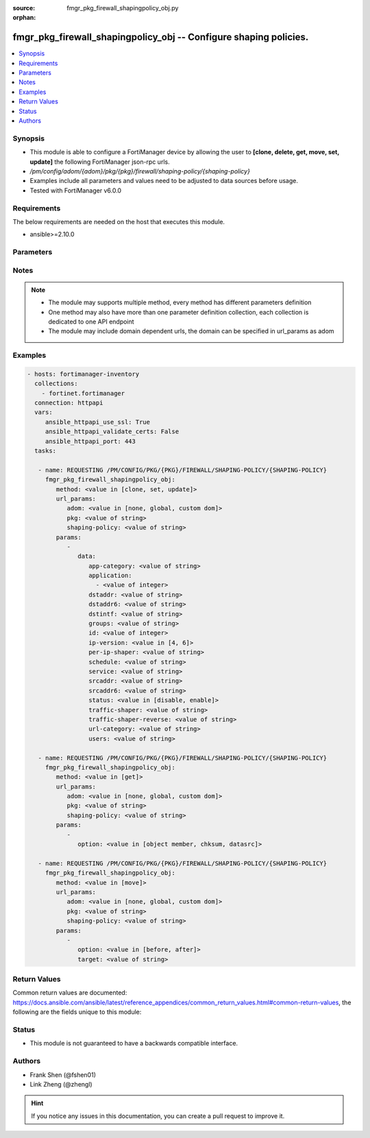 :source: fmgr_pkg_firewall_shapingpolicy_obj.py

:orphan:

.. _fmgr_pkg_firewall_shapingpolicy_obj:

fmgr_pkg_firewall_shapingpolicy_obj -- Configure shaping policies.
++++++++++++++++++++++++++++++++++++++++++++++++++++++++++++++++++

.. versionadded:: 2.10

.. contents::
   :local:
   :depth: 1


Synopsis
--------

- This module is able to configure a FortiManager device by allowing the user to **[clone, delete, get, move, set, update]** the following FortiManager json-rpc urls.
- `/pm/config/adom/{adom}/pkg/{pkg}/firewall/shaping-policy/{shaping-policy}`
- Examples include all parameters and values need to be adjusted to data sources before usage.
- Tested with FortiManager v6.0.0


Requirements
------------
The below requirements are needed on the host that executes this module.

- ansible>=2.10.0



Parameters
----------

.. raw:: html

 <ul>
 <li><span class="li-head">url_params</span> - parameters in url path <span class="li-normal">type: dict</span> <span class="li-required">required: true</span></li>
 <ul class="ul-self">
 <li><span class="li-head">adom</span> - the domain prefix <span class="li-normal">type: str</span> <span class="li-normal"> choices: none, global, custom dom</span></li>
 <li><span class="li-head">pkg</span> - the object name <span class="li-normal">type: str</span> </li>
 <li><span class="li-head">shaping-policy</span> - the object name <span class="li-normal">type: str</span> </li>
 </ul>
 <li><span class="li-head">parameters for method: [clone, set, update]</span> - Configure shaping policies.</li>
 <ul class="ul-self">
 <li><span class="li-head">data</span> - No description for the parameter <span class="li-normal">type: dict</span> <ul class="ul-self">
 <li><span class="li-head">app-category</span> - IDs of one or more application categories that this shaper applies application control traffic shaping to. <span class="li-normal">type: str</span> </li>
 <li><span class="li-head">application</span> - No description for the parameter <span class="li-normal">type: array</span> <ul class="ul-self">
 <li><span class="li-head">{no-name}</span> - No description for the parameter <span class="li-normal">type: int</span> </li>
 </ul>
 <li><span class="li-head">dstaddr</span> - IPv4 destination address and address group names. <span class="li-normal">type: str</span> </li>
 <li><span class="li-head">dstaddr6</span> - IPv6 destination address and address group names. <span class="li-normal">type: str</span> </li>
 <li><span class="li-head">dstintf</span> - One or more outgoing (egress) interfaces. <span class="li-normal">type: str</span> </li>
 <li><span class="li-head">groups</span> - Apply this traffic shaping policy to user groups that have authenticated with the FortiGate. <span class="li-normal">type: str</span> </li>
 <li><span class="li-head">id</span> - Shaping policy ID. <span class="li-normal">type: int</span> </li>
 <li><span class="li-head">ip-version</span> - Apply this traffic shaping policy to IPv4 or IPv6 traffic. <span class="li-normal">type: str</span>  <span class="li-normal">choices: [4, 6]</span> </li>
 <li><span class="li-head">per-ip-shaper</span> - Per-IP traffic shaper to apply with this policy. <span class="li-normal">type: str</span> </li>
 <li><span class="li-head">schedule</span> - Schedule name. <span class="li-normal">type: str</span> </li>
 <li><span class="li-head">service</span> - Service and service group names. <span class="li-normal">type: str</span> </li>
 <li><span class="li-head">srcaddr</span> - IPv4 source address and address group names. <span class="li-normal">type: str</span> </li>
 <li><span class="li-head">srcaddr6</span> - IPv6 source address and address group names. <span class="li-normal">type: str</span> </li>
 <li><span class="li-head">status</span> - Enable/disable this traffic shaping policy. <span class="li-normal">type: str</span>  <span class="li-normal">choices: [disable, enable]</span> </li>
 <li><span class="li-head">traffic-shaper</span> - Traffic shaper to apply to traffic forwarded by the firewall policy. <span class="li-normal">type: str</span> </li>
 <li><span class="li-head">traffic-shaper-reverse</span> - Traffic shaper to apply to response traffic received by the firewall policy. <span class="li-normal">type: str</span> </li>
 <li><span class="li-head">url-category</span> - IDs of one or more FortiGuard Web Filtering categories that this shaper applies traffic shaping to. <span class="li-normal">type: str</span> </li>
 <li><span class="li-head">users</span> - Apply this traffic shaping policy to individual users that have authenticated with the FortiGate. <span class="li-normal">type: str</span> </li>
 </ul>
 </ul>
 <li><span class="li-head">parameters for method: [delete]</span> - Configure shaping policies.</li>
 <ul class="ul-self">
 </ul>
 <li><span class="li-head">parameters for method: [get]</span> - Configure shaping policies.</li>
 <ul class="ul-self">
 <li><span class="li-head">option</span> - Set fetch option for the request. <span class="li-normal">type: str</span>  <span class="li-normal">choices: [object member, chksum, datasrc]</span> </li>
 </ul>
 <li><span class="li-head">parameters for method: [move]</span> - Configure shaping policies.</li>
 <ul class="ul-self">
 <li><span class="li-head">option</span> - No description for the parameter <span class="li-normal">type: str</span>  <span class="li-normal">choices: [before, after]</span> </li>
 <li><span class="li-head">target</span> - Key to the target entry. <span class="li-normal">type: str</span> </li>
 </ul>
 </ul>






Notes
-----
.. note::

   - The module may supports multiple method, every method has different parameters definition

   - One method may also have more than one parameter definition collection, each collection is dedicated to one API endpoint

   - The module may include domain dependent urls, the domain can be specified in url_params as adom

Examples
--------

.. code-block:: yaml+jinja

 - hosts: fortimanager-inventory
   collections:
     - fortinet.fortimanager
   connection: httpapi
   vars:
      ansible_httpapi_use_ssl: True
      ansible_httpapi_validate_certs: False
      ansible_httpapi_port: 443
   tasks:

    - name: REQUESTING /PM/CONFIG/PKG/{PKG}/FIREWALL/SHAPING-POLICY/{SHAPING-POLICY}
      fmgr_pkg_firewall_shapingpolicy_obj:
         method: <value in [clone, set, update]>
         url_params:
            adom: <value in [none, global, custom dom]>
            pkg: <value of string>
            shaping-policy: <value of string>
         params:
            -
               data:
                  app-category: <value of string>
                  application:
                    - <value of integer>
                  dstaddr: <value of string>
                  dstaddr6: <value of string>
                  dstintf: <value of string>
                  groups: <value of string>
                  id: <value of integer>
                  ip-version: <value in [4, 6]>
                  per-ip-shaper: <value of string>
                  schedule: <value of string>
                  service: <value of string>
                  srcaddr: <value of string>
                  srcaddr6: <value of string>
                  status: <value in [disable, enable]>
                  traffic-shaper: <value of string>
                  traffic-shaper-reverse: <value of string>
                  url-category: <value of string>
                  users: <value of string>

    - name: REQUESTING /PM/CONFIG/PKG/{PKG}/FIREWALL/SHAPING-POLICY/{SHAPING-POLICY}
      fmgr_pkg_firewall_shapingpolicy_obj:
         method: <value in [get]>
         url_params:
            adom: <value in [none, global, custom dom]>
            pkg: <value of string>
            shaping-policy: <value of string>
         params:
            -
               option: <value in [object member, chksum, datasrc]>

    - name: REQUESTING /PM/CONFIG/PKG/{PKG}/FIREWALL/SHAPING-POLICY/{SHAPING-POLICY}
      fmgr_pkg_firewall_shapingpolicy_obj:
         method: <value in [move]>
         url_params:
            adom: <value in [none, global, custom dom]>
            pkg: <value of string>
            shaping-policy: <value of string>
         params:
            -
               option: <value in [before, after]>
               target: <value of string>



Return Values
-------------


Common return values are documented: https://docs.ansible.com/ansible/latest/reference_appendices/common_return_values.html#common-return-values, the following are the fields unique to this module:


.. raw:: html

 <ul>
 <li><span class="li-return"> return values for method: [clone, move, set, update]</span> </li>
 <ul class="ul-self">
 <li><span class="li-return">data</span>
 - No description for the parameter <span class="li-normal">type: dict</span> <ul class="ul-self">
 <li> <span class="li-return"> id </span> - Shaping policy ID. <span class="li-normal">type: int</span>  </li>
 </ul>
 <li><span class="li-return">status</span>
 - No description for the parameter <span class="li-normal">type: dict</span> <ul class="ul-self">
 <li> <span class="li-return"> code </span> - No description for the parameter <span class="li-normal">type: int</span>  </li>
 <li> <span class="li-return"> message </span> - No description for the parameter <span class="li-normal">type: str</span>  </li>
 </ul>
 <li><span class="li-return">url</span>
 - No description for the parameter <span class="li-normal">type: str</span>  <span class="li-normal">example: /pm/config/adom/{adom}/pkg/{pkg}/firewall/shaping-policy/{shaping-policy}</span>  </li>
 </ul>
 <li><span class="li-return"> return values for method: [delete]</span> </li>
 <ul class="ul-self">
 <li><span class="li-return">status</span>
 - No description for the parameter <span class="li-normal">type: dict</span> <ul class="ul-self">
 <li> <span class="li-return"> code </span> - No description for the parameter <span class="li-normal">type: int</span>  </li>
 <li> <span class="li-return"> message </span> - No description for the parameter <span class="li-normal">type: str</span>  </li>
 </ul>
 <li><span class="li-return">url</span>
 - No description for the parameter <span class="li-normal">type: str</span>  <span class="li-normal">example: /pm/config/adom/{adom}/pkg/{pkg}/firewall/shaping-policy/{shaping-policy}</span>  </li>
 </ul>
 <li><span class="li-return"> return values for method: [get]</span> </li>
 <ul class="ul-self">
 <li><span class="li-return">data</span>
 - No description for the parameter <span class="li-normal">type: dict</span> <ul class="ul-self">
 <li> <span class="li-return"> app-category </span> - IDs of one or more application categories that this shaper applies application control traffic shaping to. <span class="li-normal">type: str</span>  </li>
 <li> <span class="li-return"> application </span> - No description for the parameter <span class="li-normal">type: array</span> <ul class="ul-self">
 <li><span class="li-return">{no-name}</span> - No description for the parameter <span class="li-normal">type: int</span>  </li>
 </ul>
 <li> <span class="li-return"> dstaddr </span> - IPv4 destination address and address group names. <span class="li-normal">type: str</span>  </li>
 <li> <span class="li-return"> dstaddr6 </span> - IPv6 destination address and address group names. <span class="li-normal">type: str</span>  </li>
 <li> <span class="li-return"> dstintf </span> - One or more outgoing (egress) interfaces. <span class="li-normal">type: str</span>  </li>
 <li> <span class="li-return"> groups </span> - Apply this traffic shaping policy to user groups that have authenticated with the FortiGate. <span class="li-normal">type: str</span>  </li>
 <li> <span class="li-return"> id </span> - Shaping policy ID. <span class="li-normal">type: int</span>  </li>
 <li> <span class="li-return"> ip-version </span> - Apply this traffic shaping policy to IPv4 or IPv6 traffic. <span class="li-normal">type: str</span>  </li>
 <li> <span class="li-return"> per-ip-shaper </span> - Per-IP traffic shaper to apply with this policy. <span class="li-normal">type: str</span>  </li>
 <li> <span class="li-return"> schedule </span> - Schedule name. <span class="li-normal">type: str</span>  </li>
 <li> <span class="li-return"> service </span> - Service and service group names. <span class="li-normal">type: str</span>  </li>
 <li> <span class="li-return"> srcaddr </span> - IPv4 source address and address group names. <span class="li-normal">type: str</span>  </li>
 <li> <span class="li-return"> srcaddr6 </span> - IPv6 source address and address group names. <span class="li-normal">type: str</span>  </li>
 <li> <span class="li-return"> status </span> - Enable/disable this traffic shaping policy. <span class="li-normal">type: str</span>  </li>
 <li> <span class="li-return"> traffic-shaper </span> - Traffic shaper to apply to traffic forwarded by the firewall policy. <span class="li-normal">type: str</span>  </li>
 <li> <span class="li-return"> traffic-shaper-reverse </span> - Traffic shaper to apply to response traffic received by the firewall policy. <span class="li-normal">type: str</span>  </li>
 <li> <span class="li-return"> url-category </span> - IDs of one or more FortiGuard Web Filtering categories that this shaper applies traffic shaping to. <span class="li-normal">type: str</span>  </li>
 <li> <span class="li-return"> users </span> - Apply this traffic shaping policy to individual users that have authenticated with the FortiGate. <span class="li-normal">type: str</span>  </li>
 </ul>
 <li><span class="li-return">status</span>
 - No description for the parameter <span class="li-normal">type: dict</span> <ul class="ul-self">
 <li> <span class="li-return"> code </span> - No description for the parameter <span class="li-normal">type: int</span>  </li>
 <li> <span class="li-return"> message </span> - No description for the parameter <span class="li-normal">type: str</span>  </li>
 </ul>
 <li><span class="li-return">url</span>
 - No description for the parameter <span class="li-normal">type: str</span>  <span class="li-normal">example: /pm/config/adom/{adom}/pkg/{pkg}/firewall/shaping-policy/{shaping-policy}</span>  </li>
 </ul>
 </ul>





Status
------

- This module is not guaranteed to have a backwards compatible interface.


Authors
-------

- Frank Shen (@fshen01)
- Link Zheng (@zhengl)


.. hint::

    If you notice any issues in this documentation, you can create a pull request to improve it.



